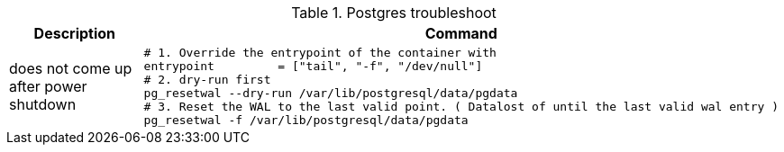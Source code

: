 .Postgres troubleshoot
|===
|Description |Command

| does not come up after power shutdown
a|[source,shell]
----
# 1. Override the entrypoint of the container with
entrypoint         = ["tail", "-f", "/dev/null"]
# 2. dry-run first
pg_resetwal --dry-run /var/lib/postgresql/data/pgdata
# 3. Reset the WAL to the last valid point. ( Datalost of until the last valid wal entry )
pg_resetwal -f /var/lib/postgresql/data/pgdata
----


|===


